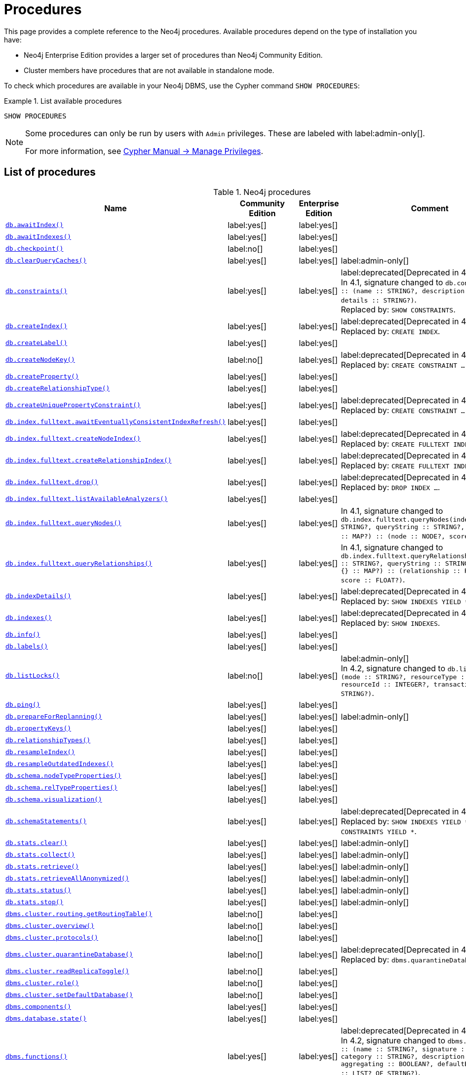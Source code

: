 [[neo4j-procedures]]
= Procedures
:description: This page provides a complete reference to the Neo4j procedures. 

:description: Reference for Neo4j procedures.

This page provides a complete reference to the Neo4j procedures.
Available procedures depend on the type of installation you have:

* Neo4j Enterprise Edition provides a larger set of procedures than Neo4j Community Edition.
* Cluster members have procedures that are not available in standalone mode.

To check which procedures are available in your Neo4j DBMS, use the Cypher command `SHOW PROCEDURES`:

.List available procedures
====
[source, cypher]
----
SHOW PROCEDURES
----
====

[NOTE]
====
Some procedures can only be run by users with `Admin` privileges.
These are labeled with label:admin-only[].

For more information, see link:{neo4j-docs-base-uri}/cypher-manual/{page-version}/administration/access-control/manage-privileges/[Cypher Manual -> Manage Privileges].
====

== List of procedures

.Neo4j procedures
[options=header,cols="3m,1,1,3"]
|===
| Name
| Community Edition
| Enterprise Edition
| Comment

| xref:reference/procedures.adoc#procedure_db_awaitindex[`db.awaitIndex()`]
| label:yes[]
| label:yes[]
|

| xref:reference/procedures.adoc#procedure_db_awaitindexes[`db.awaitIndexes()`]
| label:yes[]
| label:yes[]
|


| xref:reference/procedures.adoc#procedure_db_checkpoint[`db.checkpoint()`]
| label:no[]
| label:yes[]
|

| xref:reference/procedures.adoc#procedure_db_clearquerycaches[`db.clearQueryCaches()`]
| label:yes[]
| label:yes[]
| label:admin-only[]

| xref:reference/procedures.adoc#procedure_db_constraints[`db.constraints()`]
| label:yes[]
| label:yes[]
| label:deprecated[Deprecated in 4.2] +
In 4.1, signature changed to `db.constraints() :: (name :: STRING?, description :: STRING?, details :: STRING?)`. +
Replaced by: `SHOW CONSTRAINTS`.

| xref:reference/procedures.adoc#procedure_db_createindex[`db.createIndex()`]
| label:yes[]
| label:yes[]
| label:deprecated[Deprecated in 4.2] +
Replaced by: `CREATE INDEX`.

| xref:reference/procedures.adoc#procedure_db_createlabel[`db.createLabel()`]
| label:yes[]
| label:yes[]
|

| xref:reference/procedures.adoc#procedure_db_createnodekey[`db.createNodeKey()`]
| label:no[]
| label:yes[]
| label:deprecated[Deprecated in 4.2] +
Replaced by: `CREATE CONSTRAINT ... IS NODE KEY`.

| xref:reference/procedures.adoc#procedure_db_createproperty[`db.createProperty()`]
| label:yes[]
| label:yes[]
|

| xref:reference/procedures.adoc#procedure_db_createrelationshiptype[`db.createRelationshipType()`]
| label:yes[]
| label:yes[]
|

| xref:reference/procedures.adoc#procedure_db_createuniquepropertyconstraint[`db.createUniquePropertyConstraint()`]
| label:yes[]
| label:yes[]
| label:deprecated[Deprecated in 4.2] +
Replaced by: `CREATE CONSTRAINT ... IS UNIQUE`.

| xref:reference/procedures.adoc#procedure_db_index_fulltext_awaiteventuallyconsistentindexrefresh[`db.index.fulltext.awaitEventuallyConsistentIndexRefresh()`]
| label:yes[]
| label:yes[]
|

| xref:reference/procedures.adoc#procedure_db_index_fulltext_createnodeindex[`db.index.fulltext.createNodeIndex()`]
| label:yes[]
| label:yes[]
| label:deprecated[Deprecated in 4.3] +
Replaced by: `CREATE FULLTEXT INDEX ...`.


| xref:reference/procedures.adoc#procedure_db_index_fulltext_createrelationshipindex[`db.index.fulltext.createRelationshipIndex()`]
| label:yes[]
| label:yes[]
| label:deprecated[Deprecated in 4.3] +
Replaced by: `CREATE FULLTEXT INDEX ...`.


| xref:reference/procedures.adoc#procedure_db_index_fulltext_drop[`db.index.fulltext.drop()`]
| label:yes[]
| label:yes[]
| label:deprecated[Deprecated in 4.3] +
Replaced by: `DROP INDEX ...`.

| xref:reference/procedures.adoc#procedure_db_index_fulltext_listavailableanalyzers[`db.index.fulltext.listAvailableAnalyzers()`]
| label:yes[]
| label:yes[]
|

| xref:reference/procedures.adoc#procedure_db_index_fulltext_querynodes[`db.index.fulltext.queryNodes()`]
| label:yes[]
| label:yes[]
| In 4.1, signature changed to `db.index.fulltext.queryNodes(indexName :: STRING?, queryString :: STRING?, options = {} :: MAP?) :: (node :: NODE?, score :: FLOAT?)`.

| xref:reference/procedures.adoc#procedure_db_index_fulltext_queryrelationships[`db.index.fulltext.queryRelationships()`]
| label:yes[]
| label:yes[]
| In 4.1, signature changed to `db.index.fulltext.queryRelationships(indexName :: STRING?, queryString :: STRING?, options = {} :: MAP?) :: (relationship :: RELATIONSHIP?, score :: FLOAT?)`.

| xref:reference/procedures.adoc#procedure_db_indexdetails[`db.indexDetails()`]
| label:yes[]
| label:yes[]
| label:deprecated[Deprecated in 4.2] +
Replaced by: `SHOW INDEXES YIELD *`.


| xref:reference/procedures.adoc#procedure_db_indexes[`db.indexes()`]
| label:yes[]
| label:yes[]
| label:deprecated[Deprecated in 4.2] +
Replaced by: `SHOW INDEXES`.

| xref:reference/procedures.adoc#procedure_db_info[`db.info()`]
| label:yes[]
| label:yes[]
|

| xref:reference/procedures.adoc#procedure_db_labels[`db.labels()`]
| label:yes[]
| label:yes[]
|

| xref:reference/procedures.adoc#procedure_db_listlocks[`db.listLocks()`]
| label:no[]
| label:yes[]
| label:admin-only[] +
In 4.2, signature changed to `db.listLocks() :: (mode :: STRING?, resourceType :: STRING?, resourceId :: INTEGER?, transactionId :: STRING?)`.

| xref:reference/procedures.adoc#procedure_db_ping[`db.ping()`]
| label:yes[]
| label:yes[]
|

// Bugfix in 4.0
// Default users are: admin
| xref:reference/procedures.adoc#procedure_db_prepareforreplanning[`db.prepareForReplanning()`]
| label:yes[]
| label:yes[]
| label:admin-only[]

| xref:reference/procedures.adoc#procedure_db_propertykeys[`db.propertyKeys()`]
| label:yes[]
| label:yes[]
|

| xref:reference/procedures.adoc#procedure_db_relationshiptypes[`db.relationshipTypes()`]
| label:yes[]
| label:yes[]
|

| xref:reference/procedures.adoc#procedure_db_resampleindex[`db.resampleIndex()`]
| label:yes[]
| label:yes[]
|

| xref:reference/procedures.adoc#procedure_db_resampleoutdatedindexes[`db.resampleOutdatedIndexes()`]
| label:yes[]
| label:yes[]
|

| xref:reference/procedures.adoc#procedure_db_schema_nodetypeproperties[`db.schema.nodeTypeProperties()`]
| label:yes[]
| label:yes[]
|

| xref:reference/procedures.adoc#procedure_db_schema_reltypeproperties[`db.schema.relTypeProperties()`]
| label:yes[]
| label:yes[]
|

| xref:reference/procedures.adoc#procedure_db_schema_visualization[`db.schema.visualization()`]
| label:yes[]
| label:yes[]
|


| xref:reference/procedures.adoc#procedure_db_schemastatements[`db.schemaStatements()`]
| label:yes[]
| label:yes[]
| label:deprecated[Deprecated in 4.2] +
Replaced by: `SHOW INDEXES YIELD *` and `SHOW CONSTRAINTS YIELD *`. +

// Bugfix in 4.0
// Default users are: admin
| xref:reference/procedures.adoc#procedure_db_stats_clear[`db.stats.clear()`]
| label:yes[]
| label:yes[]
| label:admin-only[]

// Bugfix in 4.0
// Default users are: admin
| xref:reference/procedures.adoc#procedure_db_stats_collect[`db.stats.collect()`]
| label:yes[]
| label:yes[]
| label:admin-only[]

// Bugfix in 4.0
// Default users are: admin
| xref:reference/procedures.adoc#procedure_db_stats_retrieve[`db.stats.retrieve()`]
| label:yes[]
| label:yes[]
| label:admin-only[]

// Bugfix in 4.0
// Default users are: admin
| xref:reference/procedures.adoc#procedure_db_stats_retrieveallanonymized[`db.stats.retrieveAllAnonymized()`]
| label:yes[]
| label:yes[]
| label:admin-only[]

// Bugfix in 4.0
// Default users are: admin
| xref:reference/procedures.adoc#procedure_db_stats_status[`db.stats.status()`]
| label:yes[]
| label:yes[]
| label:admin-only[]

// Bugfix in 4.0
// Default users are: admin
| xref:reference/procedures.adoc#procedure_db_stats_stop[`db.stats.stop()`]
| label:yes[]
| label:yes[]
| label:admin-only[]

// New in 4.0
// Internal
// dbms.clientConfig()

// Clustering is an Enterprise feature, the naming is weird.
// dbms.routing.getRoutingTable() does the same thing.
| xref:reference/procedures.adoc#procedure_dbms_cluster_routing_getroutingtable[`dbms.cluster.routing.getRoutingTable()`]
| label:no[]
| label:yes[]
|

// New in 4.0
// com.neo4j.causaulclustering.discovery.procedures.ClusterOverviewProcedure
| xref:reference/procedures.adoc#procedure_dbms_cluster_overview[`dbms.cluster.overview()`]
| label:no[]
| label:yes[]
|

// New in 4.0
// com.neo4j.causaulclustering.discovery.procedures.InstalledProtocolsProcedure
| xref:reference/procedures.adoc#procedure_dbms_cluster_protocols[`dbms.cluster.protocols()`]
| label:no[]
| label:yes[]
|

// New in 4.2
// com.neo4j.dbms.procedures.QuarantineProcedure
| xref:reference/procedures.adoc#procedure_dbms_cluster_quarantinedatabase[`dbms.cluster.quarantineDatabase()`]
| label:no[]
| label:yes[]
| label:deprecated[Deprecated in 4.3] +
Replaced by: `dbms.quarantineDatabase()`.

// New in 4.2
// com.neo4j.causaulclustering.discovery.procedures.ReadReplicaToggleProcedure
| xref:reference/procedures.adoc#procedure_dbms_cluster_readreplicatoggle[`dbms.cluster.readReplicaToggle()`]
| label:no[]
| label:yes[]
|

// New in 4.0
// com.neo4j.causaulclustering.discovery.procedures.RoleProcedure
| xref:reference/procedures.adoc#procedure_dbms_cluster_role[`dbms.cluster.role()`]
| label:no[]
| label:yes[]
|

// New in 4.1
// com.neo4j.dbms.procedures.ClusterSetDefaultDatabaseProcedure
| xref:reference/procedures.adoc#procedure_dbms_cluster_setdefaultdatabase[`dbms.cluster.setDefaultDatabase()`]
| label:no[]
| label:yes[]
|

| xref:reference/procedures.adoc#procedure_dbms_components[`dbms.components()`]
| label:yes[]
| label:yes[]
|

| xref:reference/procedures.adoc#procedure_dbms_database_state[`dbms.database.state()`]
| label:yes[]
| label:yes[]
|

| xref:reference/procedures.adoc#procedure_dbms_functions[`dbms.functions()`]
| label:yes[]
| label:yes[]
| label:deprecated[Deprecated in 4.3] +
In 4.2, signature changed to `dbms.functions() :: (name :: STRING?, signature :: STRING?, category :: STRING?, description :: STRING?, aggregating :: BOOLEAN?, defaultBuiltInRoles :: LIST? OF STRING?)`. +
Replaced by: `SHOW FUNCTIONS`.

| xref:reference/procedures.adoc#procedure_dbms_info[`dbms.info()`]
| label:yes[]
| label:yes[]
|

| xref:reference/procedures.adoc#procedure_dbms_killconnection[`dbms.killConnection()`]
| label:yes[Available since 4.2]
| label:yes[]
|

| xref:reference/procedures.adoc#procedure_dbms_killconnections[`dbms.killConnections()`]
| label:yes[Available since 4.2]
| label:yes[]
|

| xref:reference/procedures.adoc#procedure_dbms_killqueries[`dbms.killQueries()`]
| label:yes[Available since 4.2]
| label:yes[]
| label:deprecated[Deprecated in 4.4] +
Replaced by: `TERMINATE TRANSACTIONS`.


| xref:reference/procedures.adoc#procedure_dbms_killquery[`dbms.killQuery()`]
| label:yes[Available since 4.2]
| label:yes[]
| label:deprecated[Deprecated in 4.4] +
Replaced by: `TERMINATE TRANSACTIONS`.

| xref:reference/procedures.adoc#procedure_dbms_killtransaction[`dbms.killTransaction()`]
| label:yes[Available since 4.2]
| label:yes[]
| label:deprecated[Deprecated in 4.4] +
Replaced by: `TERMINATE TRANSACTIONS`.

| xref:reference/procedures.adoc#procedure_dbms_killtransactions[`dbms.killTransactions()`]
| label:yes[Available since 4.2]
| label:yes[]
| label:deprecated[Deprecated in 4.4] +
Replaced by: `TERMINATE TRANSACTIONS`.

| xref:reference/procedures.adoc#procedure_dbms_listactivelocks[`dbms.listActiveLocks()`]
| label:yes[]
| label:yes[]
|

| xref:reference/procedures.adoc#procedure_dbms_listConfig[`dbms.listConfig()`]
| label:yes[]
| label:yes[]
| label:admin-only[]

| xref:reference/procedures.adoc#procedure_dbms_listconnections[`dbms.listConnections()`]
| label:yes[Available since 4.2]
| label:yes[]
|

// New in 4.1
| xref:reference/procedures.adoc#procedure_dbms_listpools[`dbms.listPools()`]
| label:no[]
| label:yes[]
|

| xref:reference/procedures.adoc#procedure_dbms_listqueries[`dbms.listQueries()`]
| label:yes[Available since 4.2]
| label:yes[]
| label:deprecated[Deprecated in 4.4] +
In 4.1, the `queryId` procedure format changed to no longer include the database name. For example, `mydb-query-123` became query-123. +
Replaced by: `SHOW TRANSACTIONS`.

| xref:reference/procedures.adoc#procedure_dbms_listtransactions[`dbms.listTransactions()`]
| label:yes[Available since 4.2]
| label:yes[]
| label:deprecated[Deprecated in 4.4] +
In 4.1, signature changed to `dbms.listTransactions() :: (transactionId :: STRING?, username :: STRING?, metaData :: MAP?, startTime :: STRING?, protocol :: STRING?, clientAddress :: STRING?, requestUri :: STRING?, currentQueryId :: STRING?, currentQuery :: STRING?, activeLockCount :: INTEGER?, status :: STRING?, resourceInformation :: MAP?, elapsedTimeMillis :: INTEGER?, cpuTimeMillis :: INTEGER?, waitTimeMillis :: INTEGER?, idleTimeMillis :: INTEGER?, allocatedBytes :: INTEGER?, allocatedDirectBytes :: INTEGER?, pageHits :: INTEGER?, pageFaults :: INTEGER?, connectionId :: STRING?, initializationStackTrace :: STRING?, database :: STRING?, estimatedUsedHeapMemory :: INTEGER?)`. +
Replaced by: `SHOW TRANSACTIONS`.

| xref:reference/procedures.adoc#procedure_dbms_procedures[`dbms.procedures()`]
| label:yes[]
| label:yes[]
| label:deprecated[Deprecated in 4.3] +
Replaced by: `SHOW PROCEDURES`.

// New in 4.3
| xref:reference/procedures.adoc#procedure_dbms_quarantineDatabase[`dbms.quarantineDatabase()`]
| label:no[]
| label:yes[]
|

| xref:reference/procedures.adoc#procedure_dbms_queryjmx[`dbms.queryJmx()`]
| label:yes[]
| label:yes[]
|

| xref:reference/procedures.adoc#procedure_dbms_routing_getroutingtable[`dbms.routing.getRoutingTable()`]
| label:yes[]
| label:yes[]
|

// New in 4.2
| xref:reference/procedures.adoc#procedure_dbms_scheduler_failedjobs[`dbms.scheduler.failedJobs()`]
| label:no[]
| label:yes[]
| label:admin-only[]

| xref:reference/procedures.adoc#procedure_dbms_scheduler_groups[`dbms.scheduler.groups()`]
| label:no[]
| label:yes[]
| label:admin-only[]

// New in 4.2
| xref:reference/procedures.adoc#procedure_dbms_scheduler_jobs[`dbms.scheduler.jobs()`]
| label:no[]
| label:yes[]
| label:admin-only[]

| xref:reference/procedures.adoc#procedure_dbms_scheduler_profile[`dbms.scheduler.profile()`]
| label:no[]
| label:yes[]
| label:admin-only[]


| xref:reference/procedures.adoc#procedure_dbms_security_activateuser[`dbms.security.activateUser()`]
| label:no[]
| label:yes[]
| label:deprecated[Deprecated in 4.0] label:admin-only[] +
In 4.1, mode changed to `write`. +
Replaced by: `ALTER USER`.

| xref:reference/procedures.adoc#procedure_dbms_security_addroletouser[`dbms.security.addRoleToUser()`]
| label:no[]
| label:yes[]
| label:deprecated[Deprecated in 4.0] label:admin-only[] +
In 4.1, mode changed to `write`. +
Replaced by: `GRANT ROLE TO USER`.


// newSet( READER, EDITOR, PUBLISHER, ARCHITECT, ADMIN )
| xref:reference/procedures.adoc#procedure_dbms_security_changepassword[`dbms.security.changePassword()`]
| label:yes[]
| label:yes[]
| label:deprecated[Deprecated in 4.0] label:admin-only[] +
In 4.1, mode changed to `write`. +
Replaced by: `ALTER CURRENT USER SET PASSWORD`.

| xref:reference/procedures.adoc#procedure_dbms_security_changeuserpassword[`dbms.security.changeUserPassword()`]
| label:no[]
| label:yes[]
| label:deprecated[Deprecated in 4.0] label:admin-only[] +
In 4.1, mode changed to `write`. +
Replaced by: `ALTER USER`.

| xref:reference/procedures.adoc#procedure_dbms_security_clearauthcache[`dbms.security.clearAuthCache()`]
| label:no[]
| label:yes[]
| label:admin-only[]

| xref:reference/procedures.adoc#procedure_dbms_security_createrole[`dbms.security.createRole()`]
| label:no[]
| label:yes[]
| label:deprecated[Deprecated in 4.0] label:admin-only[] +
In 4.1, mode changed to `write`. +
Replaced by: `CREATE ROLE`.

| xref:reference/procedures.adoc#procedure_dbms_security_createuser[`dbms.security.createUser()`]
| label:yes[]
| label:yes[]
| label:deprecated[Deprecated in 4.0] label:admin-only[] +
In 4.1, mode changed to `write`. +
Replaced by: `CREATE USER`.

| xref:reference/procedures.adoc#procedure_dbms_security_deleterole[`dbms.security.deleteRole()`]
| label:no[]
| label:yes[]
| label:deprecated[Deprecated in 4.0] label:admin-only[] +
In 4.1, mode changed to `write`. +
Replaced by: `DROP ROLE`.

| xref:reference/procedures.adoc#procedure_dbms_security_deleteuser[`dbms.security.deleteUser()`]
| label:yes[]
| label:yes[]
| label:deprecated[Deprecated in 4.0] label:admin-only[] +
In 4.1, mode changed to `write`. +
Replaced by: `DROP USER`.

| xref:reference/procedures.adoc#procedure_dbms_security_listroles[`dbms.security.listRoles()`]
| label:yes[]
| label:yes[]
| label:deprecated[Deprecated in 4.0] label:admin-only[] +
In 4.1, mode changed to `read`. +
Replaced by: `SHOW ROLES`.

| xref:reference/procedures.adoc#procedure_dbms_security_listrolesforuser[`dbms.security.listRolesForUser()`]
| label:no[]
| label:yes[]
| label:deprecated[Deprecated in 4.0] +
In 4.1, mode changed to `read`. +
Replaced by: `SHOW USERS`.

| xref:reference/procedures.adoc#procedure_dbms_security_listusers[`dbms.security.listUsers()`]
| label:yes[]
| label:yes[]
| label:deprecated[Deprecated in 4.0] label:admin-only[] +
In 4.1, mode changed to `read`. +
Replaced by: `SHOW USERS`.


| xref:reference/procedures.adoc#procedure_dbms_security_listusersforrole[`dbms.security.listUsersForRole()`]
| label:no[]
| label:yes[]
| label:deprecated[Deprecated in 4.0] label:admin-only[] +
In 4.1, mode changed to `read`. +
Replaced by: `SHOW ROLES WITH USERS`.


| xref:reference/procedures.adoc#procedure_dbms_security_removerolefromuser[`dbms.security.removeRoleFromUser()`]
| label:no[]
| label:yes[]
| label:deprecated[Deprecated in 4.0] label:admin-only[] +
In 4.1, mode changed to `write`. +
Replaced by: `REVOKE ROLE FROM USER`.


| xref:reference/procedures.adoc#procedure_dbms_security_suspenduser[`dbms.security.suspendUser()`]
| label:no[]
| label:yes[]
| label:deprecated[Deprecated in 4.0] label:admin-only[] +
In 4.1, mode changed to `write`. +
Replaced by: `ALTER USER`.

| xref:reference/procedures.adoc#procedure_dbms_setconfigvalue[`dbms.setConfigValue()`]
| label:no[]
| label:yes[]
| label:admin-only[]

| xref:reference/procedures.adoc#procedure_dbms_showcurrentuser[`dbms.showCurrentUser()`]
| label:yes[]
| label:yes[]
|

// New in 4.1
| xref:reference/procedures.adoc#procedure_dbms_upgrade[`dbms.upgrade()`]
| label:yes[]
| label:yes[]
| label:admin-only[]

// New in 4.1
| xref:reference/procedures.adoc#procedure_dbms_upgradestatus[`dbms.upgradeStatus()`]
| label:yes[]
| label:yes[]
| label:admin-only[]

| xref:reference/procedures.adoc#procedure_tx_getmetadata[`tx.getMetaData()`]
| label:yes[]
| label:yes[]
|

| xref:reference/procedures.adoc#procedure_tx_setmetadata[`tx.setMetaData()`]
| label:yes[]
| label:yes[]
|

|===


== Procedure descriptions


[[procedure_db_awaitindex]]
.db.awaitIndex()
[cols="<15s,<85"]
|===
| Description
a|
Wait for an index to come online.

Example: `CALL db.awaitIndex("MyIndex", 300)`
| Signature
m|db.awaitIndex(indexName :: STRING?, timeOutSeconds = 300 :: INTEGER?) :: VOID
| Mode
m|READ
// | Default roles
// m|reader, editor, publisher, architect, admin
|===


[[procedure_db_awaitindexes]]
.db.awaitIndexes()
[cols="<15s,<85"]
|===
| Description
a|
Wait for all indexes to come online.

Example: `CALL db.awaitIndexes(300)`
| Signature
m|db.awaitIndexes(timeOutSeconds = 300 :: INTEGER?) :: VOID
| Mode
m|READ
// | Default roles
// m|reader, editor, publisher, architect, admin
|===


[[procedure_db_checkpoint]]
.db.checkpoint() label:enterprise-edition[]
[cols="<15s,<85"]
|===
| Description
a|
Initiate and wait for a new check point, or wait any already on-going check point to complete.

Note that this temporarily disables the `dbms.checkpoint.iops.limit` setting in order to make the check point complete faster.
This might cause transaction throughput to degrade slightly, due to increased IO load.
| Signature
m|db.checkpoint() :: (success :: BOOLEAN?, message :: STRING?)
| Mode
m|DBMS
// | Default roles
// m|reader, editor, publisher, architect, admin
|===


[[procedure_db_clearquerycaches]]
.db.clearQueryCaches() label:admin-only[]
[cols="<15s,<85"]
|===
| Description
a|
Clears all query caches.
| Signature
m|db.clearQueryCaches() :: (value :: STRING?)
| Mode
m|DBMS
// | Default roles
// m|admin
|===


[[procedure_db_constraints]]
.db.constraints() label:deprecated[Deprecated in 4.2]
[cols="<15s,<85"]
|===
| Description
a|
List all constraints in the database.
| Signature
m|db.constraints() :: (name :: STRING?, description :: STRING?, details :: STRING?)
| Mode
m|READ
// | Default roles
// m|reader, editor, publisher, architect, admin
| Replaced by
a|`SHOW CONSTRAINTS`.
For more information, see link:{neo4j-docs-base-uri}/cypher-manual/{page-version}/access-control/database-administration[Database administration].
|===


[[procedure_db_createindex]]
.db.createIndex() label:deprecated[Deprecated in 4.2]
[cols="<15s,<85"]
|===
| Description
a|
Create a named schema index with specified index provider and configuration (optional).

Yield: name, labels, properties, providerName, status
| Signature
m|db.createIndex(indexName :: STRING?, labels :: LIST? OF STRING?, properties :: LIST? OF STRING?, providerName :: STRING?, config = {} :: MAP?) :: (name :: STRING?, labels :: LIST? OF STRING?, properties :: LIST? OF STRING?, providerName :: STRING?, status :: STRING?)
| Mode
m|SCHEMA
// | Default roles
// m|architect, admin
| Replaced by
a|`CREATE INDEX`.
For more information, see link:{neo4j-docs-base-uri}/cypher-manual/{page-version}/access-control/database-administration[Database administration].
|===


[[procedure_db_createlabel]]
.db.createLabel()
[cols="<15s,<85"]
|===
| Description
a|
Create a label
| Signature
m|db.createLabel(newLabel :: STRING?) :: VOID
| Mode
m|WRITE
// | Default roles
// m|publisher, architect, admin
|===


[[procedure_db_createnodekey]]
.db.createNodeKey() label:enterprise-edition[] label:deprecated[Deprecated in 4.2]
[cols="<15s,<85"]
|===
| Description
a|
Create a named node key constraint.
Backing index will use specified index provider and configuration (optional).

Yield: name, labels, properties, providerName, status
| Signature
m|db.createNodeKey(constraintName :: STRING?, labels :: LIST? OF STRING?, properties :: LIST? OF STRING?, providerName :: STRING?, config = {} :: MAP?) :: (name :: STRING?, labels :: LIST? OF STRING?, properties :: LIST? OF STRING?, providerName :: STRING?, status :: STRING?)
| Mode
m|SCHEMA
// | Default roles
// m|architect, admin
| Replaced by
a|`CREATE CONSTRAINT ... IS NODE KEY`.
For more information, see link:{neo4j-docs-base-uri}/cypher-manual/{page-version}/administration/access-control/database-administration[Database administration].
|===


[[procedure_db_createproperty]]
.db.createProperty()
[cols="<15s,<85"]
|===
| Description
a|
Create a Property
| Signature
m|db.createProperty(newProperty :: STRING?) :: VOID
| Mode
m|WRITE
// | Default roles
// m|publisher, architect, admin
|===


[[procedure_db_createrelationshiptype]]
.db.createRelationshipType()
[cols="<15s,<85"]
|===
| Description
a|
Create a RelationshipType
| Signature
m|db.createRelationshipType(newRelationshipType :: STRING?) :: VOID
| Mode
m|WRITE
// | Default roles
// m|publisher, architect, admin
|===


[[procedure_db_createuniquepropertyconstraint]]
.db.createUniquePropertyConstraint() label:deprecated[Deprecated in 4.2]
[cols="<15s,<85"]
|===
| Description
a|
Create a named unique property constraint.

Backing index will use specified index provider and configuration (optional).

Yield: name, labels, properties, providerName, status
| Signature
m|db.createUniquePropertyConstraint(constraintName :: STRING?, labels :: LIST? OF STRING?, properties :: LIST? OF STRING?, providerName :: STRING?, config = {} :: MAP?) :: (name :: STRING?, labels :: LIST? OF STRING?, properties :: LIST? OF STRING?, providerName :: STRING?, status :: STRING?)
| Mode
m|SCHEMA
// | Default roles
// m|architect, admin
| Replaced by
a|`CREATE CONSTRAINT ... IS UNIQUE`.
For more information, see link:{neo4j-docs-base-uri}/cypher-manual/{page-version}/access-control/database-administration/database-administration[Database administration].
|===


[[procedure_db_index_fulltext_awaiteventuallyconsistentindexrefresh]]
.db.index.fulltext.awaitEventuallyConsistentIndexRefresh()
[cols="<15s,<85"]
|===
| Description
a|
Wait for the updates from recently committed transactions to be applied to any eventually-consistent full-text indexes.
| Signature
m|db.index.fulltext.awaitEventuallyConsistentIndexRefresh() :: VOID
| Mode
m|READ
// | Default roles
// m|reader, editor, publisher, architect, admin
|===


[[procedure_db_index_fulltext_createnodeindex]]
.db.index.fulltext.createNodeIndex() label:deprecated[Deprecated in 4.3]
[cols="<15s,<85"]
|===
| Description
a|
Create a node full-text index for the given labels and properties.

The optional 'config' map parameter can be used to supply settings to the index. Supported settings are 'analyzer', for specifying what analyzer to use when indexing and querying. Use the `db.index.fulltext.listAvailableAnalyzers` procedure to see what options are available. And 'eventually_consistent' which can be set to 'true' to make this index eventually consistent, such that updates from committing transactions are applied in a background thread.
| Signature
m|db.index.fulltext.createNodeIndex(indexName :: STRING?, labels :: LIST? OF STRING?, properties :: LIST? OF STRING?, config = {} :: MAP?) :: VOID
| Mode
m|SCHEMA
// | Default roles
// m|architect, admin
| Replaced by
a| link:{neo4j-docs-base-uri}/cypher-manual/{page-version}/indexes-for-full-text-search/#administration-indexes-fulltext-search-create-and-configure[`CREATE FULLTEXT INDEX`]
|===


[[procedure_db_index_fulltext_createrelationshipindex]]
.db.index.fulltext.createRelationshipIndex() label:deprecated[Deprecated in 4.3]
[cols="<15s,<85"]
|===
| Description
a|
Create a relationship full-text index for the given relationship types and properties.

The optional 'config' map parameter can be used to supply settings to the index. Supported settings are 'analyzer', for specifying what analyzer to use when indexing and querying. Use the `db.index.fulltext.listAvailableAnalyzers` procedure to see what options are available. And 'eventually_consistent' which can be set to 'true' to make this index eventually consistent, such that updates from committing transactions are applied in a background thread.
| Signature
m|db.index.fulltext.createRelationshipIndex(indexName :: STRING?, relationshipTypes :: LIST? OF STRING?, properties :: LIST? OF STRING?, config = {} :: MAP?) :: VOID
| Mode
m|SCHEMA
// | Default roles
// m|architect, admin
| Replaced by
a| link:{neo4j-docs-base-uri}/cypher-manual/{page-version}/indexes-for-full-text-search/#administration-indexes-fulltext-search-create-and-configure[`CREATE FULLTEXT INDEX ...`]
|===


[[procedure_db_index_fulltext_drop]]
.db.index.fulltext.drop() label:deprecated[Deprecated in 4.3]
[cols="<15s,<85"]
|===
| Description
a|
Drop the specified index.
| Signature
m|db.index.fulltext.drop(indexName :: STRING?) :: VOID
| Mode
m|SCHEMA
// | Default roles
// m|architect, admin
| Replaced by
a| link:{neo4j-docs-base-uri}/cypher-manual/{page-version}/indexes-for-full-text-search/#administration-indexes-fulltext-search-drop[`DROP INDEX ...`]
|===


[[procedure_db_index_fulltext_listavailableanalyzers]]
.db.index.fulltext.listAvailableAnalyzers()
[cols="<15s,<85"]
|===
| Description
a|
List the available analyzers that the full-text indexes can be configured with.
| Signature
m|db.index.fulltext.listAvailableAnalyzers() :: (analyzer :: STRING?, description :: STRING?, stopwords :: LIST? OF STRING?)
| Mode
m|READ
// | Default roles
// m|reader, editor, publisher, architect, admin
|===


[[procedure_db_index_fulltext_querynodes]]
.db.index.fulltext.queryNodes()
[cols="<15s,<85"]
|===
| Description
a|
Query the given full-text index.

Returns the matching nodes, and their Lucene query score, ordered by score.

Valid keys for the options map are: 'skip' to skip the top N results; 'limit' to limit the number of results returned.
| Signature
m|db.index.fulltext.queryNodes(indexName :: STRING?, queryString :: STRING?, options = {} :: MAP?) :: (node :: NODE?, score :: FLOAT?)
| Mode
m|READ
// | Default roles
// m|reader, editor, publisher, architect, admin
|===


[[procedure_db_index_fulltext_queryrelationships]]
.db.index.fulltext.queryRelationships()
[cols="<15s,<85"]
|===
| Description
a|
Query the given full-text index.

Returns the matching relationships, and their Lucene query score, ordered by score.

Valid keys for the options map are: 'skip' to skip the top N results; 'limit' to limit the number of results returned.
| Signature
m|db.index.fulltext.queryRelationships(indexName :: STRING?, queryString :: STRING?, options = {} :: MAP?) :: (relationship :: RELATIONSHIP?, score :: FLOAT?)
| Mode
m|READ
// | Default roles
// m|reader, editor, publisher, architect, admin
|===


[[procedure_db_indexdetails]]
.db.indexDetails() label:deprecated[Deprecated in 4.2]
[cols="<15s,<85"]
|===
| Description
a|
Detailed description of specific index.
| Signature
m|db.indexDetails(indexName :: STRING?) :: (id :: INTEGER?, name :: STRING?, state :: STRING?, populationPercent :: FLOAT?, uniqueness :: STRING?, type :: STRING?, entityType :: STRING?, labelsOrTypes :: LIST? OF STRING?, properties :: LIST? OF STRING?, provider :: STRING?, indexConfig :: MAP?, failureMessage :: STRING?)
| Mode
m|READ
// | Default roles
// m|reader, editor, publisher, architect, admin
| Replaced by
a|link:{neo4j-docs-base-uri}/cypher-manual/{page-version}/indexes-for-search-performance/#_listing_indexes_examples[`SHOW INDEXES YIELD *`]
|===


[[procedure_db_indexes]]
.db.indexes() label:deprecated[Deprecated in 4.2]
[cols="<15s,<85"]
|===
| Description
a|
List all indexes in the database.
| Signature
m|db.indexes() :: (id :: INTEGER?, name :: STRING?, state :: STRING?, populationPercent :: FLOAT?, uniqueness :: STRING?, type :: STRING?, entityType :: STRING?, labelsOrTypes :: LIST? OF STRING?, properties :: LIST? OF STRING?, provider :: STRING?)
| Mode
m|READ
// | Default roles
// m|reader, editor, publisher, architect, admin
| Replaced by
a| link:{neo4j-docs-base-uri}/cypher-manual/{page-version}/indexes-for-search-performance/#administration-indexes-list-indexes[`SHOW INDEXES`]
|===


[[procedure_db_info]]
.db.info()
[cols="<15s,<85"]
|===
| Description
a|
Provides information regarding the database.
| Signature
m|db.info() :: (id :: STRING?, name :: STRING?, creationDate :: STRING?)
| Mode
m|READ
// | Default roles
// m|reader, editor, publisher, architect, admin
|===


[[procedure_db_labels]]
.db.labels()
[cols="<15s,<85"]
|===
| Description
a|
List all available labels in the database.
| Signature
m|db.labels() :: (label :: STRING?)
| Mode
m|READ
// | Default roles
// m|reader, editor, publisher, architect, admin
|===


[[procedure_db_listlocks]]
.db.listLocks() label:enterprise-edition[] label:admin-only[]
[cols="<15s,<85"]
|===
| Description
a|
List all locks at this database.
| Signature
m|db.listLocks() :: (mode :: STRING?, resourceType :: STRING?, resourceId :: INTEGER?, transactionId :: STRING?)
| Mode
m|DBMS
// | Default roles
// m|admin
|===


[[procedure_db_ping]]
.db.ping()
[cols="<15s,<85"]
|===
| Description
a|
This procedure can be used by client side tooling to test whether they are correctly connected to a database.
The procedure is available in all databases and always returns true.
A faulty connection can be detected by not being able to call this procedure.
| Signature
m|db.ping() :: (success :: BOOLEAN?)
| Mode
m|READ
// | Default roles
// m|reader, editor, publisher, architect, admin
|===


[[procedure_db_prepareforreplanning]]
.db.prepareForReplanning() label:admin-only[]
[cols="<15s,<85"]
|===
| Description
a|
Triggers an index resample and waits for it to complete, and after that clears query caches.
After this procedure has finished queries will be planned using the latest database statistics.
| Signature
m|db.prepareForReplanning(timeOutSeconds = 300 :: INTEGER?) :: VOID
| Mode
m|READ
// | Default roles
// m|admin
|===


[[procedure_db_propertykeys]]
.db.propertyKeys()
[cols="<15s,<85"]
|===
| Description
a|
List all property keys in the database.
| Signature
m|db.propertyKeys() :: (propertyKey :: STRING?)
| Mode
m|READ
// | Default roles
// m|reader, editor, publisher, architect, admin
|===


[[procedure_db_relationshiptypes]]
.db.relationshipTypes()
[cols="<15s,<85"]
|===
| Description
a|
List all available relationship types in the database.
| Signature
m|db.relationshipTypes() :: (relationshipType :: STRING?)
| Mode
m|READ
// | Default roles
// m|reader, editor, publisher, architect, admin
|===


[[procedure_db_resampleindex]]
.db.resampleIndex()
[cols="<15s,<85"]
|===
| Description
a|
Schedule resampling of an index.

Example: `CALL db.resampleIndex("MyIndex")`
| Signature
m|db.resampleIndex(indexName :: STRING?) :: VOID
| Mode
m|READ
// | Default roles
// m|reader, editor, publisher, architect, admin
|===


[[procedure_db_resampleoutdatedindexes]]
.db.resampleOutdatedIndexes()
[cols="<15s,<85"]
|===
| Description
a|
Schedule resampling of all outdated indexes.
| Signature
m|db.resampleOutdatedIndexes() :: VOID
| Mode
m|READ
// | Default roles
// m|reader, editor, publisher, architect, admin
|===


[[procedure_db_schema_nodetypeproperties]]
.db.schema.nodeTypeProperties()
[cols="<15s,<85"]
|===
| Description
a|
Show the derived property schema of the nodes in tabular form.
| Signature
m|db.schema.nodeTypeProperties() :: (nodeType :: STRING?, nodeLabels :: LIST? OF STRING?, propertyName :: STRING?, propertyTypes :: LIST? OF STRING?, mandatory :: BOOLEAN?)
| Mode
m|READ
// | Default roles
// m|reader, editor, publisher, architect, admin
|===


[[procedure_db_schema_reltypeproperties]]
.db.schema.relTypeProperties()
[cols="<15s,<85"]
|===
| Description
a|
Show the derived property schema of the relationships in tabular form.
| Signature
m|db.schema.relTypeProperties() :: (relType :: STRING?, propertyName :: STRING?, propertyTypes :: LIST? OF STRING?, mandatory :: BOOLEAN?)
| Mode
m|READ
// | Default roles
// m|reader, editor, publisher, architect, admin
|===


[[procedure_db_schema_visualization]]
.db.schema.visualization()
[cols="<15s,<85"]
|===
| Description
a|
Visualize the schema of the data.
| Signature
m|db.schema.visualization() :: (nodes :: LIST? OF NODE?, relationships :: LIST? OF RELATIONSHIP?)
| Mode
m|READ
// | Default roles
// m|reader, editor, publisher, architect, admin
|===


[[procedure_db_schemastatements]]
.db.schemaStatements() label:deprecated[Deprecated in 4.2]
[cols="<15s,<85"]
|===
| Description
a|
List all statements for creating and dropping existing indexes and constraints.
Note that only index types introduced before Neo4j 4.3 are included.
| Signature
m|db.schemaStatements() :: (name :: STRING?, type :: STRING?, createStatement :: STRING?, dropStatement :: STRING?)
| Mode
m|READ
// | Default roles
// m|reader, editor, publisher, architect, admin
| Replaced by
a| link:{neo4j-docs-base-uri}/cypher-manual/{page-version}/indexes-for-search-performance/#_listing_indexes_examples[`SHOW INDEXES YIELD *`] and `SHOW CONSTRAINTS YIELD *`.
For more information, see link:{neo4j-docs-base-uri}/cypher-manual/{page-version}/access-control/database-administration/database-administration[Database administration].
|===


[[procedure_db_stats_clear]]
.db.stats.clear() label:admin-only[]
[cols="<15s,<85"]
|===
| Description
a|
Clear collected data of a given data section.

Valid sections are `'QUERIES'`
| Signature
m|db.stats.clear(section :: STRING?) :: (section :: STRING?, success :: BOOLEAN?, message :: STRING?)
| Mode
m|READ
// | Default roles
// m|admin
|===


[[procedure_db_stats_collect]]
.db.stats.collect() label:admin-only[]
[cols="<15s,<85"]
|===
| Description
a|
Start data collection of a given data section.

Valid sections are `'QUERIES'`
| Signature
m|db.stats.collect(section :: STRING?, config = {} :: MAP?) :: (section :: STRING?, success :: BOOLEAN?, message :: STRING?)
| Mode
m|READ
// | Default roles
// m|admin
|===


[[procedure_db_stats_retrieve]]
.db.stats.retrieve() label:admin-only[]
[cols="<15s,<85"]
|===
| Description
a|
Retrieve statistical data about the current database.

Valid sections are `'GRAPH COUNTS', 'TOKENS', 'QUERIES', 'META'`
| Signature
m|db.stats.retrieve(section :: STRING?, config = {} :: MAP?) :: (section :: STRING?, data :: MAP?)
| Mode
m|READ
// | Default roles
// m|admin
|===


[[procedure_db_stats_retrieveallanonymized]]
.db.stats.retrieveAllAnonymized() label:admin-only[]
[cols="<15s,<85"]
|===
| Description
a|
Retrieve all available statistical data about the current database, in an anonymized form.
| Signature
m|db.stats.retrieveAllAnonymized(graphToken :: STRING?, config = {} :: MAP?) :: (section :: STRING?, data :: MAP?)
| Mode
m|READ
// | Default roles
// m|admin
|===


[[procedure_db_stats_status]]
.db.stats.status() label:admin-only[]
[cols="<15s,<85"]
|===
| Description
a|
Retrieve the status of all available collector daemons, for this database.
| Signature
m|db.stats.status() :: (section :: STRING?, status :: STRING?, data :: MAP?)
| Mode
m|READ
// | Default roles
// m|admin
|===


[[procedure_db_stats_stop]]
.db.stats.stop() label:admin-only[]
[cols="<15s,<85"]
|===
| Description
a|
Stop data collection of a given data section.

Valid sections are `'QUERIES'`
| Signature
m|db.stats.stop(section :: STRING?) :: (section :: STRING?, success :: BOOLEAN?, message :: STRING?)
| Mode
m|READ
// | Default roles
// m|admin
|===


[[procedure_dbms_cluster_routing_getroutingtable]]
.dbms.cluster.routing.getRoutingTable()
[cols="<15s,<85"]
|===
| Description
a|
Returns endpoints of this instance.
| Signature
m|dbms.cluster.routing.getRoutingTable(context :: MAP?, database = null :: STRING?) :: (ttl :: INTEGER?, servers :: LIST? OF MAP?)
| Mode
m|DBMS
// | Default roles
// m|reader, editor, publisher, architect, admin
|===


[[procedure_dbms_cluster_overview]]
.dbms.cluster.overview() label:enterprise-edition[]
[cols="<15s,<85"]
|===
| Description
a|
Overview of all currently accessible cluster members, their databases and roles.
| Signature
m|dbms.cluster.overview() :: (id :: STRING?, addresses :: LIST? OF STRING?, databases :: MAP?, groups :: LIST? OF STRING?)
| Mode
m|READ
// | Default roles
// m|reader, editor, publisher, architect, admin
|===


[[procedure_dbms_cluster_protocols]]
.dbms.cluster.protocols() label:enterprise-edition[]
[cols="<15s,<85"]
|===
| Description
a|
Overview of installed protocols.

Note that this can only be executed on a cluster core member.
| Signature
m|dbms.cluster.protocols() :: (orientation :: STRING?, remoteAddress :: STRING?, applicationProtocol :: STRING?, applicationProtocolVersion :: INTEGER?, modifierProtocols :: STRING?)
| Mode
m|READ
// | Default roles
// m|reader, editor, publisher, architect, admin
|===


[[procedure_dbms_cluster_quarantinedatabase]]
.dbms.cluster.quarantineDatabase() label:enterprise-edition[] label:deprecated[Deprecated in 4.3]
[cols="<15s,<85"]
|===
| Description
a|
Place a database in quarantine or remove thereof.
| Signature
m|dbms.cluster.quarantineDatabase(databaseName :: STRING?, setStatus :: BOOLEAN?, reason = No reason given :: STRING?) :: (databaseName :: STRING?, quarantined :: BOOLEAN?, result :: STRING?)
| Mode
m|DBMS
// | Default roles
// m|admin
| Replaced by
a| xref:reference/procedures.adoc#procedure_dbms_quarantineDatabase[`dbms.quarantineDatabase()`]
|===


[[procedure_dbms_cluster_readreplicatoggle]]
.dbms.cluster.readReplicaToggle() label:enterprise-edition[]
[cols="<15s,<85"]
|===
| Description
a|
The toggle can pause or resume the pulling of new transactions for a specific database.
If paused, the Read Replica does not pull new transactions from the other cluster members for the specific database.
The Read Replica is still available for reads, you can perform a backup, etc.

[TIP]
====
_What is it for?_

You can perform a point in time backup, as the backup will contain only the transactions up to the point where the transaction pulling was paused.

. Connect directly to the Read Replica cluster member. (Neo4j Driver use `bolt://` or use the HTTP API).
. Pause transaction pulling for the specified database.
. Create a point in time backup, see xref:backup-restore/online-backup.adoc[Back up an online database].

If connected directly to a Read Replica, Data Scientists can execute analysis on a specific database that is paused, the data will not unexpectedly change while performing the analysis.
====

[NOTE]
====
This procedure can only be executed on a Read Replica cluster member.
====

.Pause transaction pulling for database `neo4j`
[source, cypher, role="noheader"]
----
CALL dbms.cluster.readReplicaToggle("neo4j", true)
----

.Resume transaction pulling for database `neo4j`
[source, cypher, role="noheader"]
----
CALL dbms.cluster.readReplicaToggle("neo4j", false)
----

| Signature
m|dbms.cluster.readReplicaToggle(databaseName :: STRING?, pause :: BOOLEAN?) :: (state :: STRING?)
| Mode
m|READ
// | Default roles
// m|admin
|===


[[procedure_dbms_cluster_role]]
.dbms.cluster.role() label:enterprise-edition[]
[cols="<15s,<85"]
|===
| Description
a|
The role of this instance in the cluster for the specified database.
| Signature
m|dbms.cluster.role(database :: STRING?) :: (role :: STRING?)
| Mode
m|READ
// | Default roles
// m|reader, editor, publisher, architect, admin
|===


[[procedure_dbms_cluster_setdefaultdatabase]]
.dbms.cluster.setDefaultDatabase() label:enterprise-edition[]
[cols="<15s,<85"]
|===
| Description
a|
Change the default database to the provided value.

The database must exist and the old default database must be stopped.

For more information see xref:manage-databases/causal-cluster.adoc#manage-databases-cc-default[Change the default database].

Note that this can only be executed on a cluster core member.
| Signature
m|dbms.cluster.setDefaultDatabase(databaseName :: STRING?) :: (result :: STRING?)
| Mode
m|WRITE
// | Default roles
// m|admin
|===


[[procedure_dbms_components]]
.dbms.components()
[cols="<15s,<85"]
|===
| Description
a|
List DBMS components and their versions.
| Signature
m|dbms.components() :: (name :: STRING?, versions :: LIST? OF STRING?, edition :: STRING?)
| Mode
m|DBMS
// | Default roles
// m|reader, editor, publisher, architect, admin
|===


[[procedure_dbms_database_state]]
.dbms.database.state()
[cols="<15s,<85"]
|===
| Description
a|
The actual status of the database with the provided name on this neo4j instance.
| Signature
m|dbms.database.state(databaseName :: STRING?) :: (role :: STRING?, address :: STRING?, status :: STRING?, error :: STRING?)
| Mode
m|READ
// | Default roles
// m|reader, editor, publisher, architect, admin
|===


[[procedure_dbms_functions]]
.dbms.functions() label:deprecated[Deprecated in 4.3]
[cols="<15s,<85"]
|===
| Description
a|
List all functions in the DBMS.
| Signature
m|dbms.functions() :: (name :: STRING?, signature :: STRING?, category :: STRING?, description :: STRING?, aggregating :: BOOLEAN?, defaultBuiltInRoles :: LIST? OF STRING?)
| Mode
m|DBMS
// | Default roles
// m|reader, editor, publisher, architect, admin
| Replaced by
a| link:{neo4j-docs-base-uri}/cypher-manual/{page-version}/clauses/listing-functions/[`SHOW FUNCTIONS`]
|===


[[procedure_dbms_info]]
.dbms.info()
[cols="<15s,<85"]
|===
| Description
a|
Provides information regarding the DBMS.
| Signature
m|dbms.info() :: (id :: STRING?, name :: STRING?, creationDate :: STRING?)
| Mode
m|DBMS
// | Default roles
// m|reader, editor, publisher, architect, admin
|===


[[procedure_dbms_killconnection]]
.dbms.killConnection()
[cols="<15s,<85"]
|===
| Description
a|
Kill network connection with the given connection id.
| Signature
m|dbms.killConnection(id :: STRING?) :: (connectionId :: STRING?, username :: STRING?, message :: STRING?)
| Mode
m|DBMS
// | Default roles
// m|reader, editor, publisher, architect, admin
|===


[[procedure_dbms_killconnections]]
.dbms.killConnections()
[cols="<15s,<85"]
|===
| Description
a|
Kill all network connections with the given connection ids.
| Signature
m|dbms.killConnections(ids :: LIST? OF STRING?) :: (connectionId :: STRING?, username :: STRING?, message :: STRING?)
| Mode
m|DBMS
// | Default roles
// m|reader, editor, publisher, architect, admin
|===


[[procedure_dbms_killqueries]]
.dbms.killQueries() label:deprecated[Deprecated in 4.4]
[cols="<15s,<85"]
|===
| Description
a|
Kill all transactions executing a query with any of the given query ids.
| Signature
m|dbms.killQueries(ids :: LIST? OF STRING?) :: (queryId :: STRING?, username :: STRING?, message :: STRING?)
| Mode
m|DBMS
// | Default roles
// m|reader, editor, publisher, architect, admin
| Replaced by
a| link:{neo4j-docs-base-uri}/cypher-manual/{page-version}/clauses/transaction-clauses/#query-terminate-transactions[`TERMINATE TRANSACTIONS`]
|===


[[procedure_dbms_killquery]]
.dbms.killQuery() label:deprecated[Deprecated in 4.4]
[cols="<15s,<85"]
|===
| Description
a|
Kill all transactions executing the query with the given query id.
| Signature
m|dbms.killQuery(id :: STRING?) :: (queryId :: STRING?, username :: STRING?, message :: STRING?)
| Mode
m|DBMS
// | Default roles
// m|reader, editor, publisher, architect, admin
| Replaced by
a| link:{neo4j-docs-base-uri}/cypher-manual/{page-version}/clauses/transaction-clauses/#query-terminate-transactions[`TERMINATE TRANSACTIONS`]
|===


[[procedure_dbms_killtransaction]]
.dbms.killTransaction() label:deprecated[Deprecated in 4.4]
[cols="<15s,<85"]
|===
| Description
a|
Kill transaction with provided id.
| Signature
m|dbms.killTransaction(id :: STRING?) :: (transactionId :: STRING?, username :: STRING?, message :: STRING?)
| Mode
m|DBMS
// | Default roles
// m|reader, editor, publisher, architect, admin
| Replaced by
a| link:{neo4j-docs-base-uri}/cypher-manual/{page-version}/clauses/transaction-clauses/#query-terminate-transactions[`TERMINATE TRANSACTIONS`]
|===


[[procedure_dbms_killtransactions]]
.dbms.killTransactions() label:deprecated[Deprecated in 4.4]
[cols="<15s,<85"]
|===
| Description
a|
Kill transactions with provided ids.
| Signature
m|dbms.killTransactions(ids :: LIST? OF STRING?) :: (transactionId :: STRING?, username :: STRING?, message :: STRING?)
| Mode
m|DBMS
// | Default roles
// m|reader, editor, publisher, architect, admin
| Replaced by
a| link:{neo4j-docs-base-uri}/cypher-manual/{page-version}/clauses/transaction-clauses/#query-terminate-transactions[`TERMINATE TRANSACTIONS`]
|===


[[procedure_dbms_listactivelocks]]
.dbms.listActiveLocks() label:enterprise-edition[]
[cols="<15s,<85"]
|===
| Description
a|
List the active lock requests granted for the transaction executing the query with the given query id.
| Signature
m|dbms.listActiveLocks(queryId :: STRING?) :: (mode :: STRING?, resourceType :: STRING?, resourceId :: INTEGER?)
| Mode
m|DBMS
// | Default roles
// m|reader, editor, publisher, architect, admin
|===


[[procedure_dbms_listConfig]]
.dbms.listConfig() label:admin-only[]
[cols="<15s,<85"]
|===
| Description
a|
List the currently active config of Neo4j.
| Signature
m|dbms.listConfig(searchString =  :: STRING?) :: (name :: STRING?, description :: STRING?, value :: STRING?, dynamic :: BOOLEAN?)
| Mode
m|DBMS
// | Default roles
// m|admin
|===


[[procedure_dbms_listconnections]]
.dbms.listConnections()
[cols="<15s,<85"]
|===
| Description
a|
List all accepted network connections at this instance that are visible to the user.
| Signature
m|dbms.listConnections() :: (connectionId :: STRING?, connectTime :: STRING?, connector :: STRING?, username :: STRING?, userAgent :: STRING?, serverAddress :: STRING?, clientAddress :: STRING?)
| Mode
m|DBMS
// | Default roles
// m|reader, editor, publisher, architect, admin
|===


[[procedure_dbms_listpools]]
.dbms.listPools() label:enterprise-edition[]
[cols="<15s,<85"]
|===
| Description
a|
List all memory pools, including sub pools, currently registered at this instance that are visible to the user.
| Signature
m|dbms.listPools() :: (pool :: STRING?, databaseName :: STRING?, heapMemoryUsed :: STRING?, heapMemoryUsedBytes :: STRING?, nativeMemoryUsed :: STRING?, nativeMemoryUsedBytes :: STRING?, freeMemory :: STRING?, freeMemoryBytes :: STRING?, totalPoolMemory :: STRING?, totalPoolMemoryBytes :: STRING?)
| Mode
m|DBMS
// | Default roles
// m|reader, editor, publisher, architect, admin
|===


[[procedure_dbms_listqueries]]
.dbms.listQueries() label:deprecated[Deprecated in 4.4]
[cols="<15s,<85"]
|===
| Description
a|
List all queries currently executing at this instance that are visible to the user.
| Signature
m|dbms.listQueries() :: (queryId :: STRING?, username :: STRING?, metaData :: MAP?, query :: STRING?, parameters :: MAP?, planner :: STRING?, runtime :: STRING?, indexes :: LIST? OF MAP?, startTime :: STRING?, protocol :: STRING?, clientAddress :: STRING?, requestUri :: STRING?, status :: STRING?, resourceInformation :: MAP?, activeLockCount :: INTEGER?, elapsedTimeMillis :: INTEGER?, cpuTimeMillis :: INTEGER?, waitTimeMillis :: INTEGER?, idleTimeMillis :: INTEGER?, allocatedBytes :: INTEGER?, pageHits :: INTEGER?, pageFaults :: INTEGER?, connectionId :: STRING?, database :: STRING?)
| Mode
m|DBMS
// | Default roles
// m|reader, editor, publisher, architect, admin
| Replaced by
a| link:{neo4j-docs-base-uri}/cypher-manual/{page-version}/clauses/transaction-clauses/#query-listing-transactions[`SHOW TRANSACTIONS`]
|===


[[procedure_dbms_listtransactions]]
.dbms.listTransactions() label:deprecated[Deprecated in 4.4]
[cols="<15s,<85"]
|===
| Description
a|
List all transactions currently executing at this instance that are visible to the user.
| Signature
m|dbms.listTransactions() :: (transactionId :: STRING?, username :: STRING?, metaData :: MAP?, startTime :: STRING?, protocol :: STRING?, clientAddress :: STRING?, requestUri :: STRING?, currentQueryId :: STRING?, currentQuery :: STRING?, activeLockCount :: INTEGER?, status :: STRING?, resourceInformation :: MAP?, elapsedTimeMillis :: INTEGER?, cpuTimeMillis :: INTEGER?, waitTimeMillis :: INTEGER?, idleTimeMillis :: INTEGER?, allocatedBytes :: INTEGER?, allocatedDirectBytes :: INTEGER?, pageHits :: INTEGER?, pageFaults :: INTEGER?, connectionId :: STRING?, initializationStackTrace :: STRING?, database :: STRING?, estimatedUsedHeapMemory :: INTEGER?)
| Mode
m|DBMS
// | Default roles
// m|reader, editor, publisher, architect, admin
| Replaced by
a| link:{neo4j-docs-base-uri}/cypher-manual/{page-version}/clauses/transaction-clauses/#query-listing-transactions[`SHOW TRANSACTIONS`]
|===


[[procedure_dbms_procedures]]
.dbms.procedures() label:deprecated[Deprecated in 4.3]
[cols="<15s,<85"]
|===
| Description
a|
List all procedures in the DBMS.
| Signature
m|dbms.procedures() :: (name :: STRING?, signature :: STRING?, description :: STRING?, mode :: STRING?, defaultBuiltInRoles :: LIST? OF STRING?, worksOnSystem :: BOOLEAN?)
| Mode
m|DBMS
// | Default roles
// m|reader, editor, publisher, architect, admin
| Replaced by
a| link:{neo4j-docs-base-uri}/cypher-manual/{page-version}/clauses/listing-procedures[`SHOW PROCEDURES`]
|===

[[procedure_dbms_quarantineDatabase]]
.dbms.quarantineDatabase
[cols="<15s,<85"]
|===
| Description
a|
Place a database in quarantine or remove thereof.
| Signature
m|dbms.quarantineDatabase(databaseName :: STRING?, setStatus :: BOOLEAN?, reason = No reason given :: STRING?) :: (databaseName :: STRING?, quarantined :: BOOLEAN?, result :: STRING?)
| Mode
m|DBMS
// | Default roles
// m|admin
|===

[[procedure_dbms_queryjmx]]
.dbms.queryJmx()
[cols="<15s,<85"]
|===
| Description
a|
Query JMX management data by domain and name.

Valid queries should use the syntax outlined in the link:https://docs.oracle.com/en/java/javase/11/docs/api/java.management/javax/management/ObjectName.html[javax.management.ObjectName API documentation]. +
For instance, use `+"*:*"+` to find all JMX beans.
| Signature
m|dbms.queryJmx(query :: STRING?) :: (name :: STRING?, description :: STRING?, attributes :: MAP?)
| Mode
m|DBMS
// | Default roles
// m|reader, editor, publisher, architect, admin
|===


[[procedure_dbms_routing_getroutingtable]]
.dbms.routing.getRoutingTable()
[cols="<15s,<85"]
|===
| Description
a|
Returns endpoints of this instance.
| Signature
m|dbms.routing.getRoutingTable(context :: MAP?, database = null :: STRING?) :: (ttl :: INTEGER?, servers :: LIST? OF MAP?)
| Mode
m|DBMS
// | Default roles
// m|reader, editor, publisher, architect, admin
|===


[[procedure_dbms_scheduler_failedjobs]]
.dbms.scheduler.failedJobs() label:enterprise-edition[] label:admin-only[]
[cols="<15s,<85"]
|===
| Description
a|
List failed job runs. There is a limit for amount of historical data.
| Signature
m|dbms.scheduler.failedJobs() :: (jobId :: STRING?, group :: STRING?, database :: STRING?, submitter :: STRING?, description :: STRING?, type :: STRING?, submitted :: STRING?, executionStart :: STRING?, failureTime :: STRING?, failureDescription :: STRING?)
| Mode
m|DBMS
// | Default roles
// m|admin
|===


[[procedure_dbms_scheduler_groups]]
.dbms.scheduler.groups() label:enterprise-edition[] label:admin-only[]
[cols="<15s,<85"]
|===
| Description
a|
List the job groups that are active in the database internal job scheduler.
| Signature
m|dbms.scheduler.groups() :: (group :: STRING?, threads :: INTEGER?)
| Mode
m|DBMS
// | Default roles
// m|admin
|===


[[procedure_dbms_scheduler_jobs]]
.dbms.scheduler.jobs() label:enterprise-edition[] label:admin-only[]
[cols="<15s,<85"]
|===
| Description
a|
List all jobs that are active in the database internal job scheduler.
| Signature
m|dbms.scheduler.jobs() :: (jobId :: STRING?, group :: STRING?, submitted :: STRING?, database :: STRING?, submitter :: STRING?, description :: STRING?, type :: STRING?, scheduledAt :: STRING?, period :: STRING?, state :: STRING?, currentStateDescription :: STRING?)
| Mode
m|DBMS
// | Default roles
// m|admin
|===


[[procedure_dbms_scheduler_profile]]
.dbms.scheduler.profile() label:enterprise-edition[] label:admin-only[]
[cols="<15s,<85"]
|===
| Description
a|
Begin profiling all threads within the given job group, for the specified duration.

Note that profiling incurs overhead to a system, and will slow it down.
| Signature
m|dbms.scheduler.profile(method :: STRING?, group :: STRING?, duration :: STRING?) :: (profile :: STRING?)
| Mode
m|DBMS
// | Default roles
// m|admin
|===


[[procedure_dbms_security_activateuser]]
.dbms.security.activateUser() label:enterprise-edition[] label:admin-only[] label:deprecated[Deprecated in 4.0]
[cols="<15s,<85"]
|===
| Description
a|
Activate a suspended user.
| Signature
m| dbms.security.activateUser(username :: STRING?, requirePasswordChange = true :: BOOLEAN?) :: VOID
| Mode
m| WRITE
//| Default roles
//m| admin
|===


[[procedure_dbms_security_addroletouser]]
.dbms.security.addRoleToUser() label:enterprise-edition[] label:admin-only[] label:deprecated[Deprecated in 4.0]
[cols="<15s,<85"]
|===
| Description
a|
Assign a role to the user.
| Signature
m| dbms.security.addRoleToUser(roleName :: STRING?, username :: STRING?) :: VOID
| Mode
m| WRITE
//| Default roles
//m| admin
|===


[[procedure_dbms_security_changepassword]]
.dbms.security.changePassword() label:admin-only[] label:deprecated[Deprecated in 4.0]
[cols="<15s,<85"]
|===
| Description
a|
Change the current user's password.
| Signature
m| dbms.security.changePassword(password :: STRING?, requirePasswordChange = false :: BOOLEAN?) :: VOID
| Mode
m| WRITE
//| Default roles
//m| reader, editor, publisher, architect, admin
|===


[[procedure_dbms_security_changeuserpassword]]
.dbms.security.changeUserPassword() label:enterprise-edition[] label:admin-only[] label:deprecated[Deprecated in 4.0]
[cols="<15s,<85"]
|===
| Description
a|
Change the given user's password.
| Signature
m| dbms.security.changeUserPassword(username :: STRING?, newPassword :: STRING?, requirePasswordChange = true :: BOOLEAN?) :: VOID
| Mode
m| WRITE
//| Default roles
//m| admin
|===


[[procedure_dbms_security_clearauthcache]]
.dbms.security.clearAuthCache() label:enterprise-edition[] label:admin-only[]
[cols="<15s,<85"]
|===
| Description
a|
Clears authentication and authorization cache.
| Signature
m|dbms.security.clearAuthCache() :: VOID
| Mode
m|DBMS
// | Default roles
// m|admin
|===


[[procedure_dbms_security_createrole]]
.dbms.security.createRole() label:enterprise-edition[] label:admin-only[] label:deprecated[Deprecated in 4.0]
[cols="<15s,<85"]
|===
| Description
a|
Create a new role.
| Signature
m| dbms.security.createRole(roleName :: STRING?) :: VOID
| Mode
m| WRITE
//| Default roles
//m| admin
|===


[[procedure_dbms_security_createuser]]
.dbms.security.createUser() label:admin-only[] label:deprecated[Deprecated in 4.0]
[cols="<15s,<85"]
|===
| Description
a|
Create a new user.
| Signature
m| dbms.security.createUser(username :: STRING?, password :: STRING?, requirePasswordChange = true :: BOOLEAN?) :: VOID
| Mode
m| WRITE
//| Default roles
//m| admin
|===


[[procedure_dbms_security_deleterole]]
.dbms.security.deleteRole() label:enterprise-edition[] label:admin-only[] label:deprecated[Deprecated in 4.0]
[cols="<15s,<85"]
|===
| Description
a|
Delete the specified role.
Any role assignments will be removed.
| Signature
m| dbms.security.deleteRole(roleName :: STRING?) :: VOID
| Mode
m| WRITE
//| Default roles
//m| admin
|===


[[procedure_dbms_security_deleteuser]]
.dbms.security.deleteUser() label:admin-only[] label:deprecated[Deprecated in 4.0]
[cols="<15s,<85"]
|===
| Description
a|
Delete the specified user.
| Signature
m| dbms.security.deleteUser(username :: STRING?) :: VOID
| Mode
m| WRITE
//| Default roles
//m| admin
|===


[[procedure_dbms_security_listroles]]
.dbms.security.listRoles() label:enterprise-edition[] label:admin-only[] label:deprecated[Deprecated in 4.0]
[cols="<15s,<85"]
|===
| Description
a|
List all available roles.
| Signature
m| dbms.security.listRoles() :: (role :: STRING?, users :: LIST? OF STRING?)
| Mode
m| READ
//| Default roles
//m| admin
|===


[[procedure_dbms_security_listrolesforuser]]
.dbms.security.listRolesForUser() label:enterprise-edition[] label:deprecated[Deprecated in 4.0]
[cols="<15s,<85"]
|===
| Description
a|
List all roles assigned to the specified user.
| Signature
m| dbms.security.listRolesForUser(username :: STRING?) :: (value :: STRING?)
| Mode
m| READ
//| Default roles
//m| admin
|===


[[procedure_dbms_security_listusers]]
.dbms.security.listUsers() label:admin-only[] label:deprecated[Deprecated in 4.0]
[cols="<15s,<85"]
|===
| Description
a|
List all native users.
| Signature
m| dbms.security.listUsers() :: (username :: STRING?, roles :: LIST? OF STRING?, flags :: LIST? OF STRING?)
| Mode
m| READ
//| Default roles
//m| admin
|===


[[procedure_dbms_security_listusersforrole]]
.dbms.security.listUsersForRole() label:enterprise-edition[] label:admin-only[] label:deprecated[Deprecated in 4.0]
[cols="<15s,<85"]
|===
| Description
a|
List all users currently assigned the specified role.
| Signature
m| dbms.security.listUsersForRole(roleName :: STRING?) :: (value :: STRING?)
| Mode
m| READ
//| Default roles
//m| admin
|===


[[procedure_dbms_security_removerolefromuser]]
.dbms.security.removeRoleFromUser() label:enterprise-edition[] label:admin-only[] label:deprecated[Deprecated in 4.0]
[cols="<15s,<85"]
|===
| Description
a|
Unassign a role from the user.
| Signature
m| dbms.security.removeRoleFromUser(roleName :: STRING?, username :: STRING?) :: VOID
| Mode
m| WRITE
//| Default roles
//m| admin
|===


[[procedure_dbms_security_suspenduser]]
.dbms.security.suspendUser() label:enterprise-edition[] label:admin-only[] label:deprecated[Deprecated in 4.0]
[cols="<15s,<85"]
|===
| Description
a|
Suspend the specified user.
| Signature
m| dbms.security.suspendUser(username :: STRING?) :: VOID
| Mode
m| WRITE
//| Default roles
//m| admin
|===


[[procedure_dbms_setconfigvalue]]
.dbms.setConfigValue() label:enterprise-edition[] label:admin-only[]
[cols="<15s,<85"]
|===
| Description
a|
Update a given setting value.
Passing an empty value results in removing the configured value and falling back to the default value.
Changes do not persist and are lost if the server is restarted.
In a clustered environment, `dbms.setConfigValue` affects only the cluster member it is run against.
| Signature
m|dbms.setConfigValue(setting :: STRING?, value :: STRING?) :: VOID
| Mode
m|DBMS
// | Default roles
// m|admin
|===


[[procedure_dbms_showcurrentuser]]
.dbms.showCurrentUser()
[cols="<15s,<85"]
|===
| Description
a|
Show the current user.
| Signature
m|dbms.showCurrentUser() :: (username :: STRING?, roles :: LIST? OF STRING?, flags :: LIST? OF STRING?)
| Mode
m|DBMS
// | Default roles
// m|reader, editor, publisher, architect, admin
|===


[[procedure_dbms_upgrade]]
.dbms.upgrade() label:admin-only[]
[cols="<15s,<85"]
|===
| Description
a|
Upgrade the system database schema if it is not the current schema.
| Signature
m|dbms.upgrade() :: (status :: STRING?, upgradeResult :: STRING?)
| Mode
m|WRITE
// | Default roles
// m|admin
|===


[[procedure_dbms_upgradestatus]]
.dbms.upgradeStatus() label:admin-only[]
[cols="<15s,<85"]
|===
| Description
a|
Report the current status of the system database sub-graph schema.
| Signature
m|dbms.upgradeStatus() :: (status :: STRING?, description :: STRING?, resolution :: STRING?)
| Mode
m|READ
// | Default roles
// m|admin
|===


[[procedure_tx_getmetadata]]
.tx.getMetaData()
[cols="<15s,<85"]
|===
| Description
a|
Provides attached transaction metadata.
| Signature
m|tx.getMetaData() :: (metadata :: MAP?)
| Mode
m|DBMS
// | Default roles
// m|reader, editor, publisher, architect, admin
|===


[[procedure_tx_setmetadata]]
.tx.setMetaData()
[cols="<15s,<85"]
|===
| Description
a|
Attaches a map of data to the transaction.
The data will be printed when listing queries, and inserted into the query log.
| Signature
m|tx.setMetaData(data :: MAP?) :: VOID
| Mode
m|DBMS
// | Default roles
// m|reader, editor, publisher, architect, admin
|===


// sources:
// neo4j-documentation/procedures/target/docs/procedure-reference-enterprise-edition.adoc
// neo4j-documentation/procedures/target/docs/procedure-reference-community-edition.adoc
// neo4j-documentation/procedures/target/docs/procedure-reference-complete.adoc

// sources .jar
// ~/.m2/repository/org/neo4j/doc/procedure-documentation/4.3.0-SNAPSHOT/procedure-documentation-4.3.0-SNAPSHOT.jar

// uncomment below to include the autogenereated sources
// include::{import-procedure-documentation-docs}/procedure-reference-enterprise-edition.adoc[]
// include::{import-procedure-documentation-docs}/procedure-reference-community-edition.adoc[]
